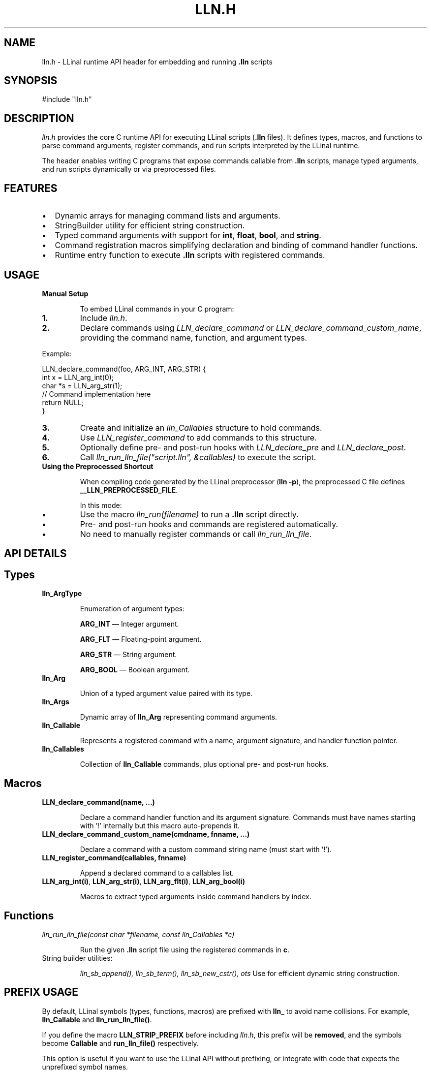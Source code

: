 .TH LLN.H 1 "2025-05-30" "LLinal" "Header Manual"

.SH NAME
lln.h \- LLinal runtime API header for embedding and running \fB.lln\fR scripts

.SH SYNOPSIS
.nf
#include "lln.h"
.fi

.SH DESCRIPTION
\fIlln.h\fR provides the core C runtime API for executing LLinal scripts (\fB.lln\fR files). 
It defines types, macros, and functions to parse command arguments, register commands, 
and run scripts interpreted by the LLinal runtime.

The header enables writing C programs that expose commands callable from \fB.lln\fR scripts, 
manage typed arguments, and run scripts dynamically or via preprocessed files.

.SH FEATURES
.IP \[bu] 2
Dynamic arrays for managing command lists and arguments.
.IP \[bu] 2
StringBuilder utility for efficient string construction.
.IP \[bu] 2
Typed command arguments with support for \fBint\fR, \fBfloat\fR, \fBbool\fR, and \fBstring\fR.
.IP \[bu] 2
Command registration macros simplifying declaration and binding of command handler functions.
.IP \[bu] 2
Runtime entry function to execute \fB.lln\fR scripts with registered commands.

.SH USAGE

.TP
\fBManual Setup\fR

To embed LLinal commands in your C program:

.IP \fB1.\fR
Include \fIlln.h\fR.

.IP \fB2.\fR
Declare commands using \fILLN_declare_command\fR or \fILLN_declare_command_custom_name\fR, 
providing the command name, function, and argument types.

.PP
Example:
.nf
.LP
LLN_declare_command(foo, ARG_INT, ARG_STR) {
    int x = LLN_arg_int(0);
    char *s = LLN_arg_str(1);
    // Command implementation here
    return NULL;
}
.fi

.IP \fB3.\fR
Create and initialize an \fIlln_Callables\fR structure to hold commands.

.IP \fB4.\fR
Use \fILLN_register_command\fR to add commands to this structure.

.IP \fB5.\fR
Optionally define pre- and post-run hooks with \fILLN_declare_pre\fR and \fILLN_declare_post\fR.

.IP \fB6.\fR
Call \fIlln_run_lln_file("script.lln", &callables)\fR to execute the script.

.TP
\fBUsing the Preprocessed Shortcut\fR

When compiling code generated by the LLinal preprocessor (\fBlln -p\fR), the preprocessed C file defines \fB__LLN_PREPROCESSED_FILE\fR.

In this mode:

.IP \fB•\fR
Use the macro \fIlln_run(filename)\fR to run a \fB.lln\fR script directly.

.IP \fB•\fR
Pre- and post-run hooks and commands are registered automatically.

.IP \fB•\fR
No need to manually register commands or call \fIlln_run_lln_file\fR.

.SH API DETAILS

.SH Types

.TP
\fBlln_ArgType\fR

Enumeration of argument types:
.IP
\fBARG_INT\fR — Integer argument.
.IP
\fBARG_FLT\fR — Floating-point argument.
.IP
\fBARG_STR\fR — String argument.
.IP
\fBARG_BOOL\fR — Boolean argument.

.TP
\fBlln_Arg\fR

Union of a typed argument value paired with its type.

.TP
\fBlln_Args\fR

Dynamic array of \fBlln_Arg\fR representing command arguments.

.TP
\fBlln_Callable\fR

Represents a registered command with a name, argument signature, and handler function pointer.

.TP
\fBlln_Callables\fR

Collection of \fBlln_Callable\fR commands, plus optional pre- and post-run hooks.

.SH Macros

.TP
\fBLLN_declare_command(name, ...)\fR

Declare a command handler function and its argument signature.
Commands must have names starting with '!' internally but this macro auto-prepends it.

.TP
\fBLLN_declare_command_custom_name(cmdname, fnname, ...)\fR

Declare a command with a custom command string name (must start with '!').

.TP
\fBLLN_register_command(callables, fnname)\fR

Append a declared command to a callables list.

.TP
\fBLLN_arg_int(i)\fR, \fBLLN_arg_str(i)\fR, \fBLLN_arg_flt(i)\fR, \fBLLN_arg_bool(i)\fR

Macros to extract typed arguments inside command handlers by index.

.SH Functions

.TP
\fIlln_run_lln_file(const char *filename, const lln_Callables *c)\fR

Run the given \fB.lln\fR script file using the registered commands in \fBc\fR.

.TP
String builder utilities:

\fIlln_sb_append(), lln_sb_term(), lln_sb_new_cstr(), \dots\fR  
Use for efficient dynamic string construction.

.SH PREFIX USAGE

By default, LLinal symbols (types, functions, macros) are prefixed with \fBlln_\fR to avoid name collisions.
For example, \fBlln_Callable\fR and \fBlln_run_lln_file()\fR.

If you define the macro \fBLLN_STRIP_PREFIX\fR before including \fIlln.h\fR, this prefix will be \fBremoved\fR,
and the symbols become \fBCallable\fR and \fBrun_lln_file()\fR respectively.

This option is useful if you want to use the LLinal API without prefixing, or integrate with code
that expects the unprefixed symbol names.

Example:

.nf
#define LLN_STRIP_PREFIX
#include "lln.h"
.fi

.SH EXAMPLE

.nf
#include "lln.h"

LLN_declare_command(print_int, ARG_INT) {
    int value = LLN_arg_int(0);
    printf("Value: %d\n", value);
    return NULL;
}

int main() {
    lln_Callables callables = {0};
    LLN_register_command(&callables, print_int);
    lln_run_lln_file("example.lln", &callables);
    return 0;
}
.fi

.SH NOTES

.TP
All command functions must accept a single \fIlln_Args\fR parameter and return \fBvoid*\fR. The return value is currently unused and can be NULL.

.TP
Command names must start with the \fB'!'\fR character internally. Use the declaration macros to ensure this.

.TP
Dynamic arrays automatically grow as needed.

.SH SEE ALSO
lln(1), lln-preproc(1), .lln(5)
